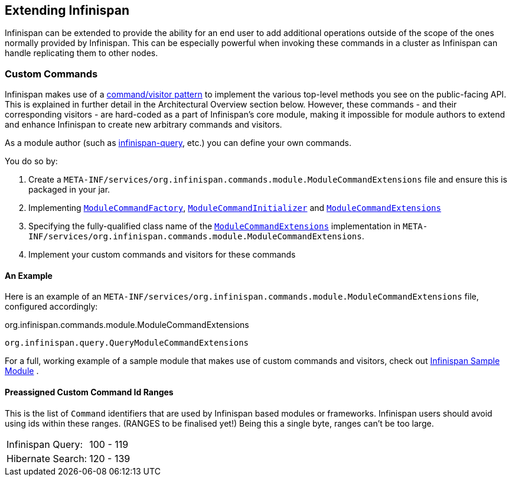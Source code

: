 == Extending Infinispan
Infinispan can be extended to provide the ability for an end user to add
additional operations outside of the scope of the ones normally provided
by Infinispan.  This can be especially powerful when invoking these
commands in a cluster as Infinispan can handle replicating them to
other nodes.

=== Custom Commands
Infinispan makes use of a link:http://en.wikipedia.org/wiki/Command_pattern[command/visitor pattern] to
implement the various top-level methods you see on the public-facing API.
This is explained in further detail in the Architectural Overview section below.
However, these commands - and their corresponding visitors - are hard-coded as
a part of Infinispan's core module, making it impossible for module authors to
extend and enhance Infinispan to create new arbitrary commands and visitors.

As a module author (such as link:https://github.com/infinispan/infinispan/tree/master/query[infinispan-query], etc.) you can define your own commands.

You do so by: 

. Create a `META-INF/services/org.infinispan.commands.module.ModuleCommandExtensions` file and ensure this is packaged in your jar. 
. Implementing link:https://github.com/infinispan/infinispan/blob/master/core/src/main/java/org/infinispan/commands/module/ModuleCommandFactory.java[`ModuleCommandFactory`],
link:https://github.com/infinispan/infinispan/blob/master/core/src/main/java/org/infinispan/commands/module/ModuleCommandInitializer.java[`ModuleCommandInitializer`] and
link:https://github.com/infinispan/infinispan/blob/master/core/src/main/java/org/infinispan/commands/module/ModuleCommandExtensions.java[`ModuleCommandExtensions`]
. Specifying the fully-qualified class name of the  link:https://github.com/infinispan/infinispan/blob/master/core/src/main/java/org/infinispan/commands/module/ModuleCommandExtensions.java[`ModuleCommandExtensions`]
implementation in `META-INF/services/org.infinispan.commands.module.ModuleCommandExtensions`. 
. Implement your custom commands and visitors for these commands


==== An Example
Here is an example of an `META-INF/services/org.infinispan.commands.module.ModuleCommandExtensions` file, configured accordingly: 

.org.infinispan.commands.module.ModuleCommandExtensions
----
org.infinispan.query.QueryModuleCommandExtensions
----

For a full, working example of a sample module that makes use of custom commands and visitors, check out link:https://github.com/infinispan/infinispan-sample-module[Infinispan Sample Module] . 

==== Preassigned Custom Command Id Ranges
This is the list of `Command` identifiers that are used by Infinispan based modules or frameworks.
Infinispan users should avoid using ids within these ranges. (RANGES to be finalised yet!)
Being this a single byte, ranges can't be too large. 

|===============
|Infinispan Query:|100 - 119
|Hibernate Search:|120 - 139
|===============
